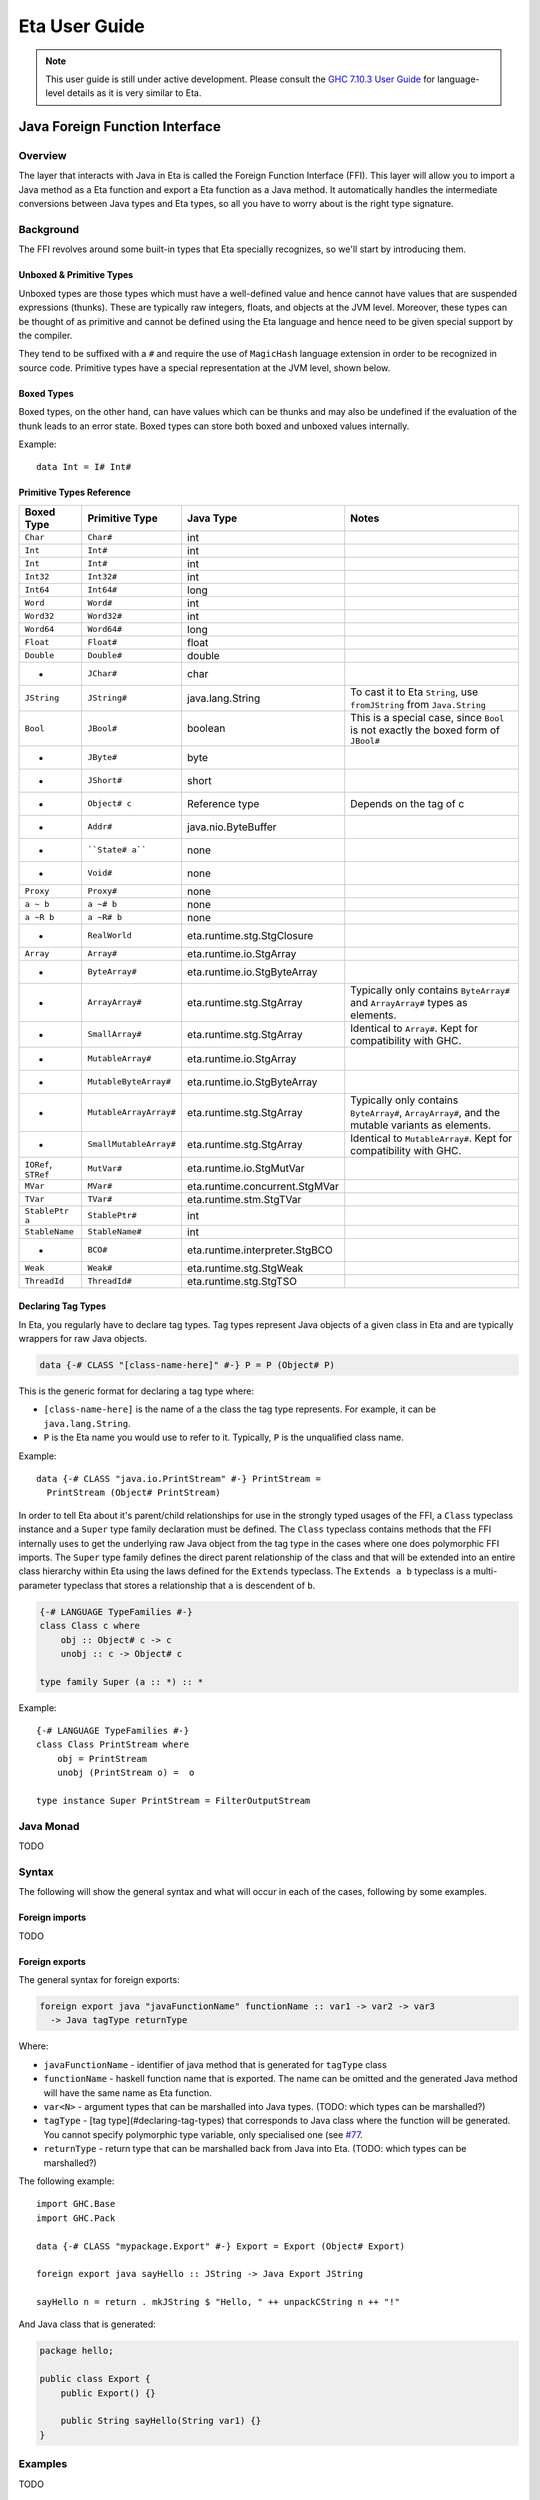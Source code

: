Eta User Guide
==============

.. note::

   This user guide is still under active development. Please consult the `GHC 7.10.3 User Guide <https://downloads.haskell.org/~ghc/7.10.3/docs/html/users_guide/>`_
   for language-level details as it is very similar to Eta.

Java Foreign Function Interface
-------------------------------

Overview
^^^^^^^^

The layer that interacts with Java in Eta is called the Foreign Function Interface
(FFI). This layer will allow you to import a Java method as a Eta function and
export a Eta function as a Java method. It automatically handles the intermediate
conversions between Java types and Eta types, so all you have to worry about is the
right type signature.

Background
^^^^^^^^^^^

The FFI revolves around some built-in types that Eta specially recognizes, so we'll
start by introducing them.

Unboxed & Primitive Types
"""""""""""""""""""""""""

Unboxed types are those types which must have a well-defined value and hence cannot
have values that are suspended expressions (thunks). These are typically raw integers,
floats, and objects at the JVM level. Moreover, these types can be thought of as
primitive and cannot be defined using the Eta language and hence need to be given
special support by the compiler.

They tend to be suffixed with a ``#`` and require the use of ``MagicHash`` language
extension in order to be recognized in source code. Primitive types have a special
representation at the JVM level, shown below.

Boxed Types
""""""""""""

Boxed types, on the other hand, can have values which can be thunks and may also be
undefined if the evaluation of the thunk leads to an error state. Boxed types can store
both boxed and unboxed values internally.

Example::

  data Int = I# Int#

Primitive Types Reference
"""""""""""""""""""""""""

+-----------------+------------------------+--------------------------------+---------------------------------------------+
| Boxed Type      | Primitive Type         | Java Type                      | Notes                                       |
+=================+========================+================================+=============================================+
| ``Char``        | ``Char#``              | int                            |                                             |
+-----------------+------------------------+--------------------------------+---------------------------------------------+
| ``Int``         | ``Int#``               | int                            |                                             |
+-----------------+------------------------+--------------------------------+---------------------------------------------+
| ``Int``         | ``Int#``               | int                            |                                             |
+-----------------+------------------------+--------------------------------+---------------------------------------------+
| ``Int32``       | ``Int32#``             | int                            |                                             |
+-----------------+------------------------+--------------------------------+---------------------------------------------+
| ``Int64``       | ``Int64#``             | long                           |                                             |
+-----------------+------------------------+--------------------------------+---------------------------------------------+
| ``Word``        | ``Word#``              | int                            |                                             |
+-----------------+------------------------+--------------------------------+---------------------------------------------+
| ``Word32``      | ``Word32#``            | int                            |                                             |
+-----------------+------------------------+--------------------------------+---------------------------------------------+
| ``Word64``      | ``Word64#``            | long                           |                                             |
+-----------------+------------------------+--------------------------------+---------------------------------------------+
| ``Float``       | ``Float#``             | float                          |                                             |
+-----------------+------------------------+--------------------------------+---------------------------------------------+
| ``Double``      | ``Double#``            | double                         |                                             |
+-----------------+------------------------+--------------------------------+---------------------------------------------+
| -               | ``JChar#``             | char                           |                                             |
+-----------------+------------------------+--------------------------------+---------------------------------------------+
| ``JString``     | ``JString#``           | java.lang.String               | To cast it to Eta ``String``,               |
|                 |                        |                                | use ``fromJString`` from ``Java.String``    |
+-----------------+------------------------+--------------------------------+---------------------------------------------+
| ``Bool``        |  ``JBool#``            | boolean                        | This is a special case, since ``Bool``      |
|                 |                        |                                | is not exactly the boxed form of ``JBool#`` |
+-----------------+------------------------+--------------------------------+---------------------------------------------+
| -               | ``JByte#``             | byte                           |                                             |
+-----------------+------------------------+--------------------------------+---------------------------------------------+
| -               | ``JShort#``            | short                          |                                             |
+-----------------+------------------------+--------------------------------+---------------------------------------------+
| -               | ``Object# c``          | Reference type                 | Depends on the tag of c                     |
+-----------------+------------------------+--------------------------------+---------------------------------------------+
| -               | ``Addr#``              | java.nio.ByteBuffer            |                                             |
+-----------------+------------------------+--------------------------------+---------------------------------------------+
| -               | ````State# a````       | none                           |                                             |
+-----------------+------------------------+--------------------------------+---------------------------------------------+
| -               | ``Void#``              | none                           |                                             |
+-----------------+------------------------+--------------------------------+---------------------------------------------+
| ``Proxy``       | ``Proxy#``             | none                           |                                             |
+-----------------+------------------------+--------------------------------+---------------------------------------------+
| ``a ~ b``       | ``a ~# b``             | none                           |                                             |
+-----------------+------------------------+--------------------------------+---------------------------------------------+
| ``a ~R b``      | ``a ~R# b``            | none                           |                                             |
+-----------------+------------------------+--------------------------------+---------------------------------------------+
| -               | ``RealWorld``          | eta.runtime.stg.StgClosure     |                                             |
+-----------------+------------------------+--------------------------------+---------------------------------------------+
| ``Array``       | ``Array#``             | eta.runtime.io.StgArray        |                                             |
+-----------------+------------------------+--------------------------------+---------------------------------------------+
| -               | ``ByteArray#``         | eta.runtime.io.StgByteArray    |                                             |
+-----------------+------------------------+--------------------------------+---------------------------------------------+
| -               | ``ArrayArray#``        | eta.runtime.stg.StgArray       | Typically only contains ``ByteArray#`` and  |
|                 |                        |                                | ``ArrayArray#`` types as elements.          |
+-----------------+------------------------+--------------------------------+---------------------------------------------+
| -               | ``SmallArray#``        | eta.runtime.stg.StgArray       | Identical to ``Array#``.                    |
|                 |                        |                                | Kept for compatibility with GHC.            |
+-----------------+------------------------+--------------------------------+---------------------------------------------+
| -               | ``MutableArray#``      | eta.runtime.io.StgArray        |                                             |
+-----------------+------------------------+--------------------------------+---------------------------------------------+
| -               | ``MutableByteArray#``  | eta.runtime.io.StgByteArray    |                                             |
+-----------------+------------------------+--------------------------------+---------------------------------------------+
| -               | ``MutableArrayArray#`` | eta.runtime.stg.StgArray       | Typically only contains ``ByteArray#``,     |
|                 |                        |                                | ``ArrayArray#``, and the mutable variants   |
|                 |                        |                                | as elements.                                |
+-----------------+------------------------+--------------------------------+---------------------------------------------+
| -               | ``SmallMutableArray#`` | eta.runtime.stg.StgArray       | Identical to ``MutableArray#``.             |
|                 |                        |                                | Kept for compatibility with GHC.            |
+-----------------+------------------------+--------------------------------+---------------------------------------------+
| ``IORef``,      |                        |                                |                                             |
| ``STRef``       | ``MutVar#``            | eta.runtime.io.StgMutVar       |                                             |
+-----------------+------------------------+--------------------------------+---------------------------------------------+
| ``MVar``        | ``MVar#``              | eta.runtime.concurrent.StgMVar |                                             |
+-----------------+------------------------+--------------------------------+---------------------------------------------+
| ``TVar``        | ``TVar#``              | eta.runtime.stm.StgTVar        |                                             |
+-----------------+------------------------+--------------------------------+---------------------------------------------+
| ``StablePtr a`` | ``StablePtr#``         | int                            |                                             |
+-----------------+------------------------+--------------------------------+---------------------------------------------+
| ``StableName``  | ``StableName#``        | int                            |                                             |
+-----------------+------------------------+--------------------------------+---------------------------------------------+
| -               | ``BCO#``               | eta.runtime.interpreter.StgBCO |                                             |
+-----------------+------------------------+--------------------------------+---------------------------------------------+
| ``Weak``        | ``Weak#``              | eta.runtime.stg.StgWeak        |                                             |
+-----------------+------------------------+--------------------------------+---------------------------------------------+
| ``ThreadId``    | ``ThreadId#``          | eta.runtime.stg.StgTSO         |                                             |
+-----------------+------------------------+--------------------------------+---------------------------------------------+

Declaring Tag Types
"""""""""""""""""""

In Eta, you regularly have to declare tag types. Tag types represent Java objects of a
given class in Eta and are typically wrappers for raw Java objects.

.. code::

   data {-# CLASS "[class-name-here]" #-} P = P (Object# P)

This is the generic format for declaring a tag type where:

- ``[class-name-here]`` is the name of a the class the tag type represents. For
  example, it can be ``java.lang.String``.
- ``P`` is the Eta name you would use to refer to it. Typically, ``P`` is the
  unqualified class name.

Example::

  data {-# CLASS "java.io.PrintStream" #-} PrintStream =
    PrintStream (Object# PrintStream)

In order to tell Eta about it's parent/child relationships for use in the strongly
typed usages of the FFI, a ``Class`` typeclass instance and a ``Super`` type family
declaration must be defined. The ``Class`` typeclass contains methods that the FFI
internally uses to get the underlying raw Java object from the tag type in the cases
where one does polymorphic FFI imports. The ``Super`` type family defines the direct
parent relationship of the class and that will be extended into an entire class
hierarchy within Eta using the laws defined for the ``Extends`` typeclass. The
``Extends a b`` typeclass is a multi-parameter typeclass that stores a relationship
that ``a`` is descendent of ``b``.

.. code::

   {-# LANGUAGE TypeFamilies #-}
   class Class c where
       obj :: Object# c -> c
       unobj :: c -> Object# c

   type family Super (a :: *) :: *

Example::

  {-# LANGUAGE TypeFamilies #-}
  class Class PrintStream where
      obj = PrintStream
      unobj (PrintStream o) =  o

  type instance Super PrintStream = FilterOutputStream

Java Monad
^^^^^^^^^^^
TODO


Syntax
^^^^^^

The following will show the general syntax and what will occur in each of the cases,
following by some examples.

Foreign imports
"""""""""""""""
TODO

Foreign exports
"""""""""""""""

The general syntax for foreign exports:

.. code-block:: console

  foreign export java "javaFunctionName" functionName :: var1 -> var2 -> var3
    -> Java tagType returnType

Where:

* ``javaFunctionName`` - identifier of java method that is generated for ``tagType``
  class
* ``functionName`` - haskell function name that is exported. The name can be omitted
  and the generated Java method will have the same name as Eta function.
* ``var<N>`` - argument types that can be marshalled into Java types.
  (TODO: which types can be marshalled?)
* ``tagType`` - [tag type](#declaring-tag-types) that corresponds to Java class where
  the function will be generated. You cannot specify polymorphic type variable, only
  specialised one (see `#77 <https://github.com/typelead/eta/issues/77>`_.
* ``returnType`` - return type that can be marshalled back from Java into Eta.
  (TODO: which types can be marshalled?)

The following example::

  import GHC.Base
  import GHC.Pack

  data {-# CLASS "mypackage.Export" #-} Export = Export (Object# Export)

  foreign export java sayHello :: JString -> Java Export JString

  sayHello n = return . mkJString $ "Hello, " ++ unpackCString n ++ "!"

And Java class that is generated:

.. code-block:: java

    package hello;

    public class Export {
        public Export() {}

        public String sayHello(String var1) {}
    }

Examples
^^^^^^^^^
TODO

Debugging Stack Traces
----------------------

This document will debug stack trace for the following error message which has been
produced on running the program. This is useful in filing a more helpful bug report.

.. code-block:: console

    Exception in thread "main" java.lang.NoClassDefFoundError: Calendar
            at oldzmtimezm1zi1zi0zi3.system.Time$satzus10SQ.thunkEnter(Unknown Source)
            at eta.runtime.thunk.StgInd.enter(StgInd.java:19)
            at eta.runtime.stg.StgClosure.evaluate(StgClosure.java:20)
            at base.text.parsercombinators.ReadP$skipSpaceszuskip.enter(Unknown Source)
            at base.ghc.Read$satzus5BWW.enter(Unknown Source)
            at eta.runtime.apply.StgFun.apply(StgFun.java:116)
            at eta.runtime.apply.Apply$8.enter(Apply.java:75)
            at base.text.parsercombinators.ReadP$satzus341G.enter(Unknown Source)
            at eta.runtime.apply.StgFun.apply(StgFun.java:116)
            at eta.runtime.apply.Apply$8.enter(Apply.java:75)
            at base.text.parsercombinators.ReadP$satzus341G.enter(Unknown Source)
            at eta.runtime.apply.StgFun.apply(StgFun.java:116)
            at eta.runtime.apply.Apply$8.enter(Apply.java:75)
            at base.text.parsercombinators.ReadP$run.enter(Unknown Source)
            at oldzmtimezm1zi1zi0zi3.system.Time$satzus10SY.thunkEnter(Unknown Source)
            at eta.runtime.thunk.StgInd.enter(StgInd.java:19)
            at eta.runtime.stg.StgClosure.evaluate(StgClosure.java:20)
            at oldzmtimezm1zi1zi0zi3.system.Time$lvl98zus13J8.thunkEnter(Unknown Source)
            at eta.runtime.thunk.StgInd.enter(StgInd.java:19)
            at eta.runtime.stg.StgClosure.evaluate(StgClosure.java:20)
            at base.ghc.Base$zpzp.enter(Unknown Source)
            at oldzmtimezm1zi1zi0zi3.system.Time$doFmtzus13PB.enter(Unknown Source)
            at oldzmtimezm1zi1zi0zi3.system.Time$lvl112zus13P6.thunkEnter(Unknown Source)
            at eta.runtime.thunk.StgInd.enter(StgInd.java:19)
            at eta.runtime.stg.StgClosure.evaluate(StgClosure.java:20)
            at base.ghc.Base$zpzp.enter(Unknown Source)
            at oldzmtimezm1zi1zi0zi3.system.Time$doFmtzus13PB.enter(Unknown Source)
            at oldzmtimezm1zi1zi0zi3.system.Time$zdwformatCalendarTime.enter(Unknown Source)
            at oldzmtimezm1zi1zi0zi3.system.Time$zdfShowClockTimezuzdcshow.enter(Unknown Source)
            at eta.runtime.apply.StgFun.apply(StgFun.java:116)
            at eta.runtime.apply.ApP.stackEnter(ApP.java:17)
            at eta.runtime.stg.StackFrame.enter(StackFrame.java:43)
            at eta.runtime.stg.StgContext.checkForStackFrames(StgContext.java:75)
            at base.ghc.io.handle.Text$zdwa7.enter(Unknown Source)
            at base.ghc.io.handle.Text$hPutStr2.enter(Unknown Source)
            at base.system.IO$print1.enter(Unknown Source)
            at base.system.IO$print.enter(Unknown Source)
            at eta.runtime.apply.Apply$20.enter(Apply.java:210)
            at eta.runtime.apply.StgPAP.apply(StgPAP.java:46)
            at eta.runtime.apply.ApV.stackEnter(ApV.java:12)
            at eta.runtime.stg.StackFrame.enter(StackFrame.java:43)
            at eta.runtime.stg.StackFrame.enter(StackFrame.java:26)
            at eta.runtime.stg.StackFrame.enter(StackFrame.java:26)
            at eta.runtime.stg.Capability.schedule(Capability.java:245)
            at eta.runtime.RtsScheduler.scheduleWaitThread(RtsScheduler.java:57)
            at eta.runtime.Rts.evalLazyIO(Rts.java:92)
            at eta.runtime.Rts.hsMain(Rts.java:37)
            at eta.main.main(Unknown Source)
    Caused by: java.lang.ClassNotFoundException: Calendar
            at java.net.URLClassLoader.findClass(URLClassLoader.java:381)
            at java.lang.ClassLoader.loadClass(ClassLoader.java:424)
            at sun.misc.Launcher$AppClassLoader.loadClass(Launcher.java:331)
            at java.lang.ClassLoader.loadClass(ClassLoader.java:357)
            ... 48 more

#. **Parse the top most line**

   .. code-block:: console

      oldzmtimezm1zi1zi0zi3.system.Time$satzus10SQ.thunkEnter(Unknown Source)

   This gives the following information:

   * Package name: ``old-time``
   * Module name: ``System.Time``
   * Thunk name: ``satzus10SQ``

   The error is in ``old-time`` package in the module ``System.Time`` in expression
   ``satzus10SQ`` which happens to be an thunk as can be ascertained by the call of
   ``thunkEnter``.

#. **Find the JAR file**

   If you ran the code without using ``etlas``, then you might have indicated its
   location using the ``-o`` option.

   **Example:** ``eta -o Out.jar SuperAwesomeModule.hs``

   If you did use ``etlas``, then its probable location is
   ``dist/build/<executable-name>/<executable-name>.jar``.

#. **Extract JAR file**

   Perform extraction in that directory:

   .. code-block:: console

      jar xf [executable-name].jar

#. **Find thunk class file**

   .. code-block:: console

      cd oldzmtimezm1zi1zi0zi3/system/
      ls Time\$satzus10SQ.class

#. **Run the Java Class disassembler**

   .. code-block:: console

      javap -c -v Time\$satzus10SQ.class

   This will print readable Java bytecode. Submitting a bug report with bytecode
   is very helpful.

#. **Produce STG Dump of the Package**

   In this case, the package is ``old-time``. In the ``.cabal`` file
   for the project, add a new field called ``ghc-options`` and set
   ``-ddump-stg -ddump-to-file`` as the value.

   Clean and re-build your package again. There will be a corresponding
   ``System/Time.dump-stg`` file that is generated.

#. **Decoding z-encoding**

   ``satzus10SQ`` is encoded using
   `z-encoding <https://ghc.haskell.org/trac/ghc/wiki/Commentary/Compiler/SymbolNames>`_. Decode it using the table found there. Decoding ``satzus10SQ`` gives
   ``sat_s10SQ``.

   **Another example:** ``satzus10ZZ8`` decodes to ``sat_s10Z8``

#. **Get the STG Definition**

   Search the ``Time.dump-stg`` file for the definition of ``sat_s10SQ`` and save that
   to a separate file.

   Filing bug report with error message, STG dump and the bytecode is highly
   helpful. You can find an example dump of these three messages
   `here <https://gist.github.com/psibi/5bb5387912dec1ca9817cba7de7a1dac>`_.
